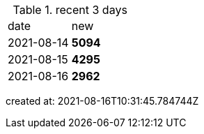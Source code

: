 
.recent 3 days
|===

|date|new


^|2021-08-14
>s|5094


^|2021-08-15
>s|4295


^|2021-08-16
>s|2962


|===

created at: 2021-08-16T10:31:45.784744Z
